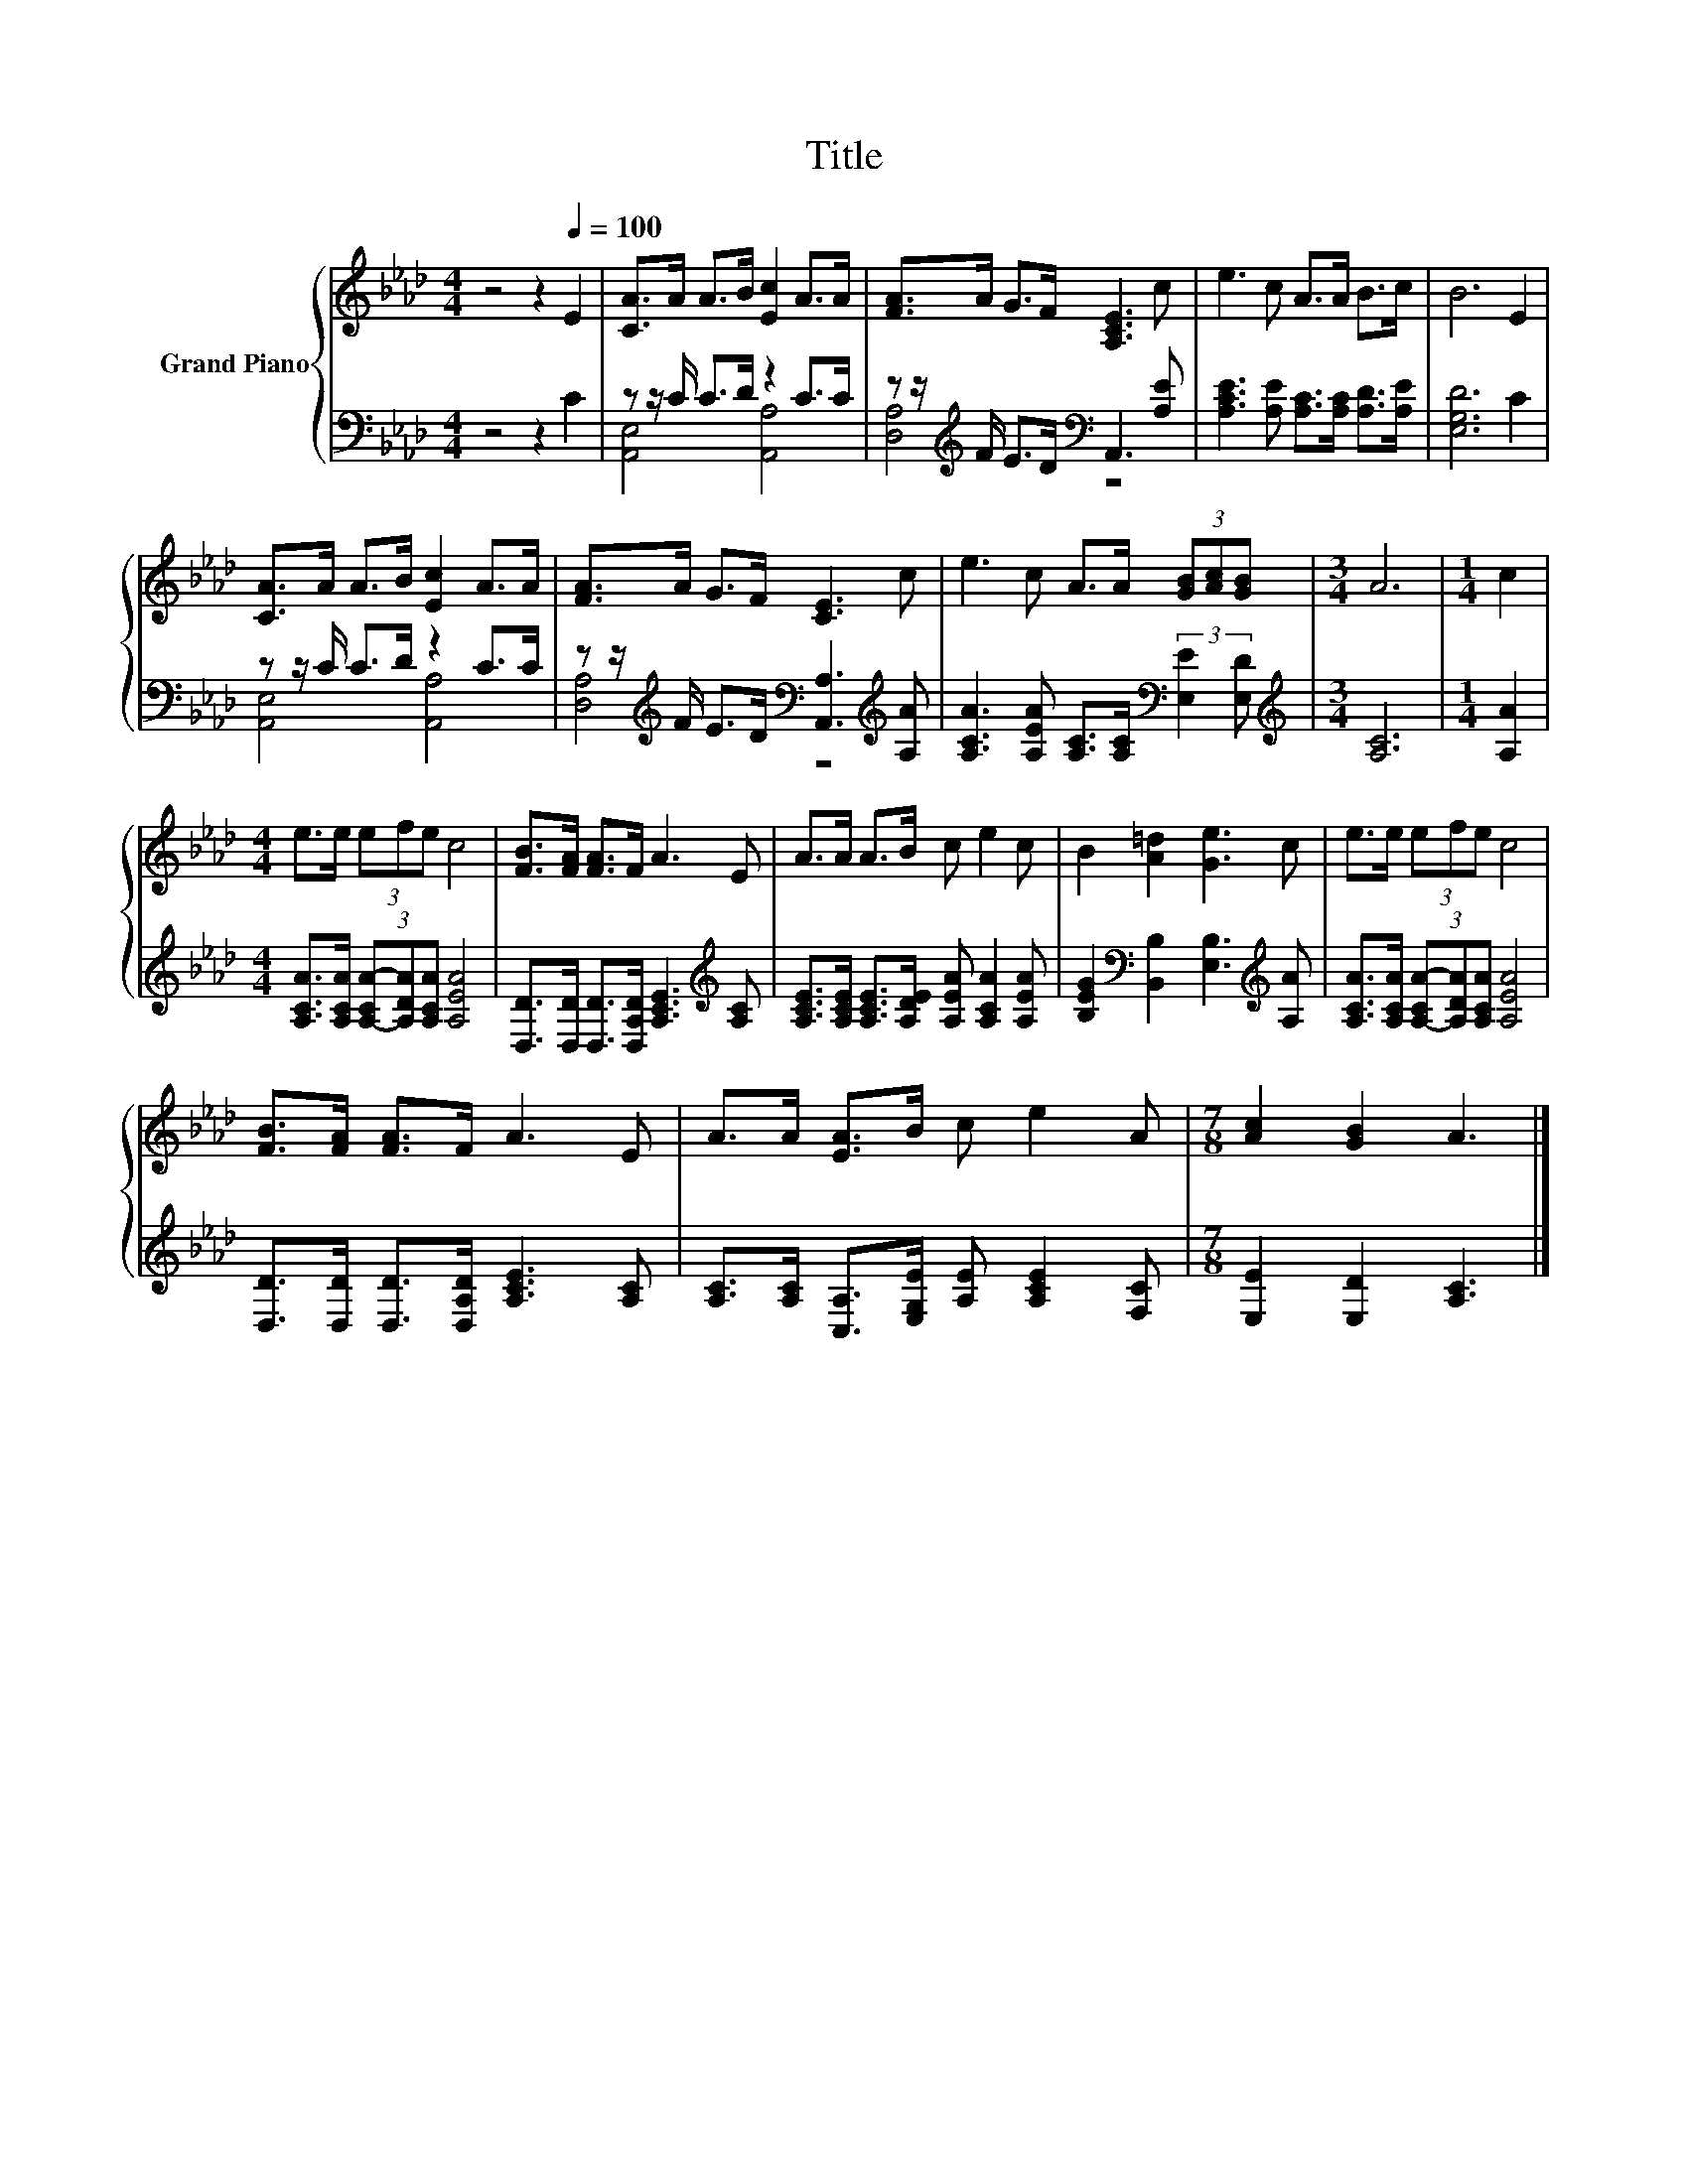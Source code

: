X:1
T:Title
%%score { 1 | ( 2 3 ) }
L:1/8
M:4/4
K:Ab
V:1 treble nm="Grand Piano"
V:2 bass 
V:3 bass 
V:1
 z4 z2[Q:1/4=100] E2 | [CA]>A A>B [Ec]2 A>A | [FA]>A G>F [A,CE]3 c | e3 c A>A B>c | B6 E2 | %5
 [CA]>A A>B [Ec]2 A>A | [FA]>A G>F [CE]3 c | e3 c A>A (3[GB][Ac][GB] |[M:3/4] A6 |[M:1/4] c2 | %10
[M:4/4] e>e (3efe c4 | [FB]>[FA] [FA]>F A3 E | A>A A>B c e2 c | B2 [A=d]2 [Ge]3 c | e>e (3efe c4 | %15
 [FB]>[FA] [FA]>F A3 E | A>A [EA]>B c e2 A |[M:7/8] [Ac]2 [GB]2 A3 |] %18
V:2
 z4 z2 C2 | z z/ C/ C>D z2 C>C | z z/[K:treble] F/ E>D[K:bass] A,,3 [A,E] | %3
 [A,CE]3 [A,E] [A,C]>[A,C] [A,D]>[A,E] | [E,G,D]6 C2 | z z/ C/ C>D z2 C>C | %6
 z z/[K:treble] F/ E>D[K:bass] [A,,A,]3[K:treble] [A,A] | %7
 [A,CA]3 [A,EA] [A,C]>[A,C][K:bass] (3:2:2[E,E]2 [E,D] |[M:3/4][K:treble] [A,C]6 |[M:1/4] [A,A]2 | %10
[M:4/4] [A,CA]>[A,CA] (3[A,-CA-][A,DA][A,CA] [A,EA]4 | %11
 [D,D]>[D,D] [D,D]>[D,A,D] [A,CE]3[K:treble] [A,C] | %12
 [A,CE]>[A,CE] [A,CE]>[A,DE] [A,EA] [A,CA]2 [A,EA] | %13
 [B,EG]2[K:bass] [B,,B,]2 [E,B,]3[K:treble] [A,A] | [A,CA]>[A,CA] (3[A,-CA-][A,DA][A,CA] [A,EA]4 | %15
 [D,D]>[D,D] [D,D]>[D,A,D] [A,CE]3 [A,C] | [A,C]>[A,C] [C,A,]>[E,G,E] [A,E] [A,CE]2 [F,C] | %17
[M:7/8] [E,E]2 [E,D]2 [A,C]3 |] %18
V:3
 x8 | [A,,E,]4 [A,,A,]4 | [D,A,]4[K:treble][K:bass] z4 | x8 | x8 | [A,,E,]4 [A,,A,]4 | %6
 [D,A,]4[K:treble][K:bass] z4[K:treble] | x6[K:bass] x2 |[M:3/4][K:treble] x6 |[M:1/4] x2 | %10
[M:4/4] x8 | x7[K:treble] x | x8 | x2[K:bass] x5[K:treble] x | x8 | x8 | x8 |[M:7/8] x7 |] %18

